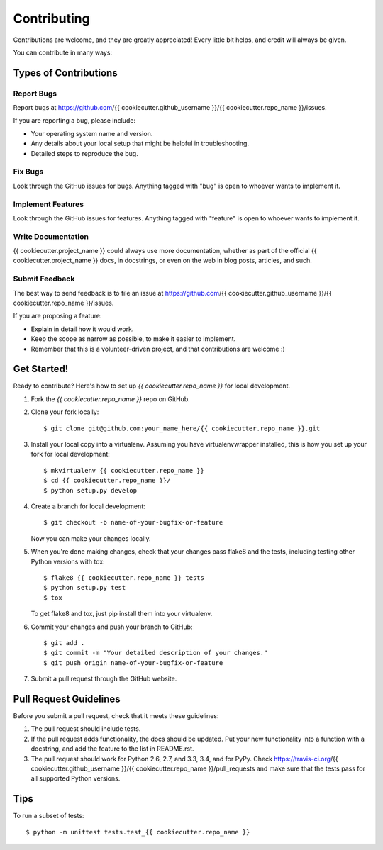 ============
Contributing
============

Contributions are welcome, and they are greatly appreciated! Every
little bit helps, and credit will always be given.

You can contribute in many ways:

Types of Contributions
----------------------

Report Bugs
~~~~~~~~~~~

Report bugs at https://github.com/{{ cookiecutter.github_username }}/{{ cookiecutter.repo_name }}/issues.

If you are reporting a bug, please include:

* Your operating system name and version.
* Any details about your local setup that might be helpful in troubleshooting.
* Detailed steps to reproduce the bug.

Fix Bugs
~~~~~~~~

Look through the GitHub issues for bugs. Anything tagged with "bug"
is open to whoever wants to implement it.

Implement Features
~~~~~~~~~~~~~~~~~~

Look through the GitHub issues for features. Anything tagged with "feature"
is open to whoever wants to implement it.

Write Documentation
~~~~~~~~~~~~~~~~~~~

{{ cookiecutter.project_name }} could always use more documentation, whether as part of the
official {{ cookiecutter.project_name }} docs, in docstrings, or even on the web in blog posts,
articles, and such.

Submit Feedback
~~~~~~~~~~~~~~~

The best way to send feedback is to file an issue at https://github.com/{{ cookiecutter.github_username }}/{{ cookiecutter.repo_name }}/issues.

If you are proposing a feature:

* Explain in detail how it would work.
* Keep the scope as narrow as possible, to make it easier to implement.
* Remember that this is a volunteer-driven project, and that contributions
  are welcome :)

Get Started!
------------

Ready to contribute? Here's how to set up `{{ cookiecutter.repo_name }}` for local development.

1. Fork the `{{ cookiecutter.repo_name }}` repo on GitHub.
2. Clone your fork locally::

    $ git clone git@github.com:your_name_here/{{ cookiecutter.repo_name }}.git

3. Install your local copy into a virtualenv. Assuming you have virtualenvwrapper installed, this is how you set up your fork for local development::

    $ mkvirtualenv {{ cookiecutter.repo_name }}
    $ cd {{ cookiecutter.repo_name }}/
    $ python setup.py develop

4. Create a branch for local development::

    $ git checkout -b name-of-your-bugfix-or-feature

   Now you can make your changes locally.

5. When you're done making changes, check that your changes pass flake8 and the tests, including testing other Python versions with tox::

    $ flake8 {{ cookiecutter.repo_name }} tests
    $ python setup.py test
    $ tox

   To get flake8 and tox, just pip install them into your virtualenv.

6. Commit your changes and push your branch to GitHub::

    $ git add .
    $ git commit -m "Your detailed description of your changes."
    $ git push origin name-of-your-bugfix-or-feature

7. Submit a pull request through the GitHub website.

Pull Request Guidelines
-----------------------

Before you submit a pull request, check that it meets these guidelines:

1. The pull request should include tests.
2. If the pull request adds functionality, the docs should be updated. Put
   your new functionality into a function with a docstring, and add the
   feature to the list in README.rst.
3. The pull request should work for Python 2.6, 2.7, and 3.3, 3.4, and for PyPy. Check
   https://travis-ci.org/{{ cookiecutter.github_username }}/{{ cookiecutter.repo_name }}/pull_requests
   and make sure that the tests pass for all supported Python versions.

Tips
----

To run a subset of tests::

	$ python -m unittest tests.test_{{ cookiecutter.repo_name }}
